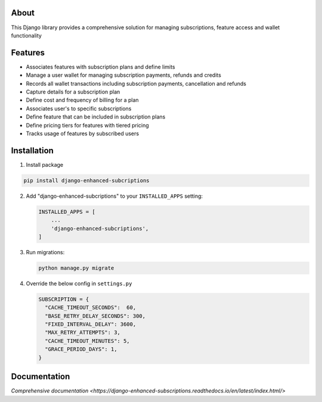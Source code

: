 About
-----
This Django library provides a comprehensive solution for managing 
subscriptions, feature access and wallet functionality

Features
--------
+ Associates features with subscription plans and define limits
+ Manage a user wallet for managing subscription payments, refunds and credits
+ Records all wallet transactions including subscription payments, cancellation and refunds
+ Capture details for a subscription plan
+ Define cost and frequency of billing for a plan
+ Associates user's to specific subscriptions
+ Define feature that can be included in subscription plans
+ Define pricing tiers for features with tiered pricing
+ Tracks usage of features by subscribed users

Installation
------------

1. Install package

.. code-block:: python

   pip install django-enhanced-subcriptions


2. Add "django-enhanced-subcriptions" to your ``INSTALLED_APPS`` setting:

   .. code-block:: python

      INSTALLED_APPS = [
          ...
          'django-enhanced-subcriptions',
      ]

3. Run migrations:

   .. code-block:: python

      python manage.py migrate

4. Override the below config in ``settings.py`` 

   .. code-block:: python

      SUBSCRIPTION = {
        "CACHE_TIMEOUT_SECONDS":  60,
        "BASE_RETRY_DELAY_SECONDS": 300,
        "FIXED_INTERVAL_DELAY": 3600,
        "MAX_RETRY_ATTEMPTS": 3,
        "CACHE_TIMEOUT_MINUTES": 5,
        "GRACE_PERIOD_DAYS": 1,
      }

Documentation
-------------

`Comprehensive documentation <https://django-enhanced-subscriptions.readthedocs.io/en/latest/index.html/>`
